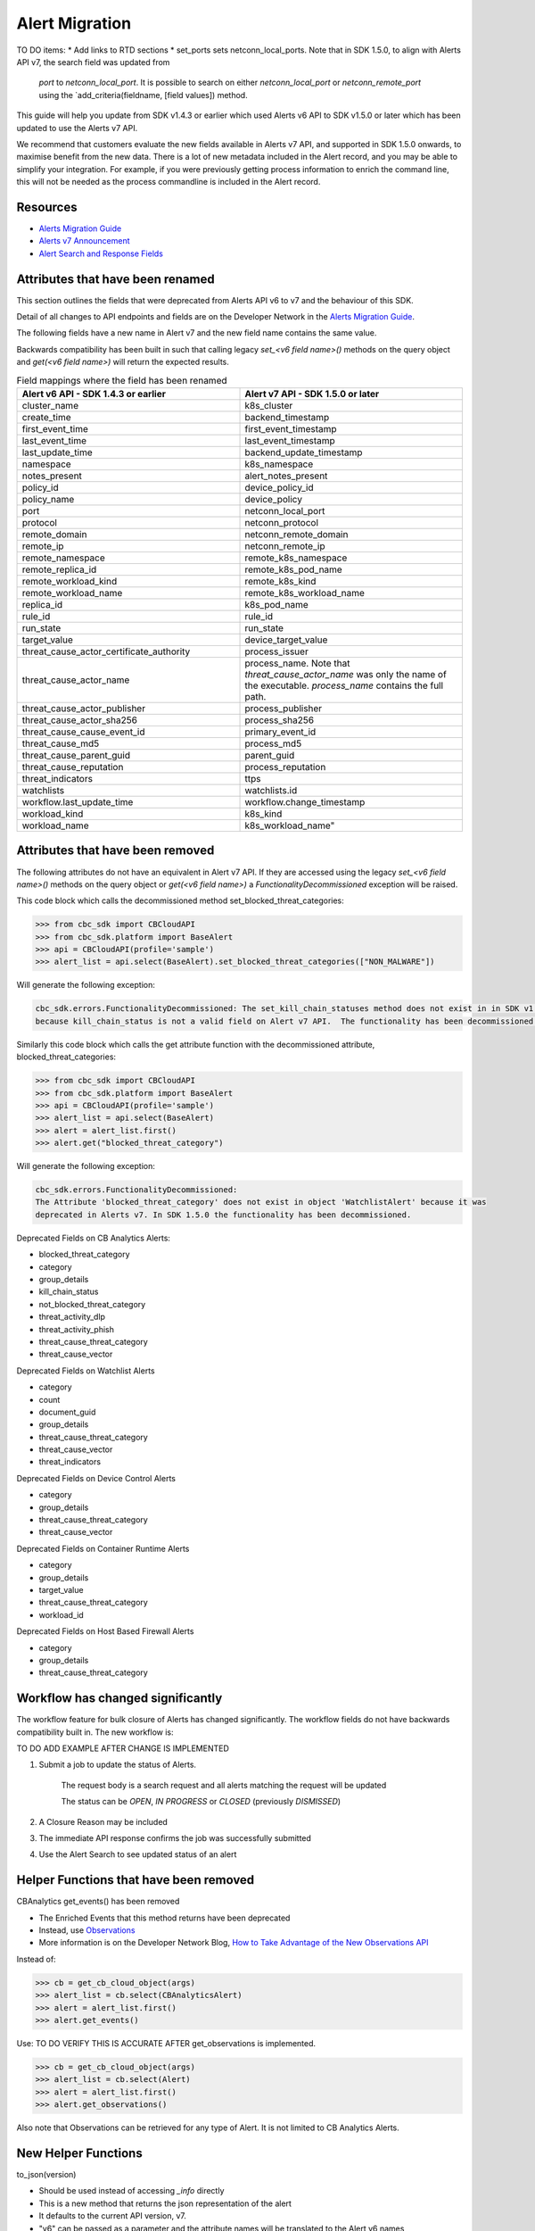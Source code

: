 Alert Migration
===============

TO DO items:
* Add links to RTD sections
* set_ports sets netconn_local_ports. 
Note that in SDK 1.5.0, to align with Alerts API v7, the search field was updated from
        `port` to `netconn_local_port`.  It is possible to search on either `netconn_local_port`
        or `netconn_remote_port` using the `add_criteria(fieldname, [field values]) method.


This guide will help you update from SDK v1.4.3 or earlier which used Alerts v6 API to
SDK v1.5.0 or later which has been updated to use the Alerts v7 API.

We recommend that customers evaluate the new fields available in Alerts v7 API, and supported in SDK 1.5.0 onwards,
to maximise benefit from the new data. There is a lot of new metadata included in the Alert record, and you may be able
to simplify your integration.  For example, if you were previously getting process information to enrich the command
line, this will not be needed as the process commandline is included in the Alert record.

Resources
^^^^^^^^^

* `Alerts Migration Guide <https://developer.carbonblack.com/reference/carbon-black-cloud/guides/api-migration/alerts-migration>`_
* `Alerts v7 Announcement <https://developer.carbonblack.com/2023/06/announcing-vmware-carbon-black-cloud-alerts-v7-api/>`_
* `Alert Search and Response Fields <https://developer.carbonblack.com/reference/carbon-black-cloud/platform/latest/alert-search-fields>`_

Attributes that have been renamed
^^^^^^^^^^^^^^^^^^^^^^^^^^^^^^^^^
This section outlines the fields that were deprecated from Alerts API v6 to v7 and the behaviour of this SDK.

Detail of all changes to API endpoints and fields are on the Developer Network in the
`Alerts Migration Guide <https://developer.carbonblack.com/reference/carbon-black-cloud/guides/api-migration/alerts-migration>`_.

The following fields have a new name in Alert v7 and the new field name contains the same value.

Backwards compatibility has been built in such that calling legacy `set_<v6 field name>()` methods on the query object
and `get(<v6 field name>)` will return the expected results.


.. list-table:: Field mappings where the field has been renamed
   :widths: 50, 50
   :header-rows: 1
   :class: longtable

   * - Alert v6 API - SDK 1.4.3 or earlier
     - Alert v7 API - SDK 1.5.0 or later
   * - cluster_name
     - k8s_cluster
   * - create_time
     - backend_timestamp
   * - first_event_time
     - first_event_timestamp
   * - last_event_time
     - last_event_timestamp
   * - last_update_time
     - backend_update_timestamp
   * - namespace
     - k8s_namespace
   * - notes_present
     - alert_notes_present
   * - policy_id
     - device_policy_id
   * - policy_name
     - device_policy
   * - port
     - netconn_local_port
   * - protocol
     - netconn_protocol
   * - remote_domain
     - netconn_remote_domain
   * - remote_ip
     - netconn_remote_ip
   * - remote_namespace
     - remote_k8s_namespace
   * - remote_replica_id
     - remote_k8s_pod_name
   * - remote_workload_kind
     - remote_k8s_kind
   * - remote_workload_name
     - remote_k8s_workload_name
   * - replica_id
     - k8s_pod_name
   * - rule_id
     - rule_id
   * - run_state
     - run_state
   * - target_value
     - device_target_value
   * - threat_cause_actor_certificate_authority
     - process_issuer
   * - threat_cause_actor_name
     - process_name. Note that `threat_cause_actor_name` was only the name of the executable.  `process_name` contains the full path.
   * - threat_cause_actor_publisher
     - process_publisher
   * - threat_cause_actor_sha256
     - process_sha256
   * - threat_cause_cause_event_id
     - primary_event_id
   * - threat_cause_md5
     - process_md5
   * - threat_cause_parent_guid
     - parent_guid
   * - threat_cause_reputation
     - process_reputation
   * - threat_indicators
     - ttps
   * - watchlists
     - watchlists.id
   * - workflow.last_update_time
     - workflow.change_timestamp
   * - workload_kind
     - k8s_kind
   * - workload_name
     - k8s_workload_name"


Attributes that have been removed
^^^^^^^^^^^^^^^^^^^^^^^^^^^^^^^^^

The following attributes do not have an equivalent in Alert v7 API. If they are accessed using the
legacy *set_<v6 field name>()* methods on the query object or *get(<v6 field name>)* a
`FunctionalityDecommissioned` exception will be raised.

This code block which calls the decommissioned method set_blocked_threat_categories:

.. code-block:: python

    >>> from cbc_sdk import CBCloudAPI
    >>> from cbc_sdk.platform import BaseAlert
    >>> api = CBCloudAPI(profile='sample')
    >>> alert_list = api.select(BaseAlert).set_blocked_threat_categories(["NON_MALWARE"])


Will generate the following exception:

.. code-block:: python

    cbc_sdk.errors.FunctionalityDecommissioned: The set_kill_chain_statuses method does not exist in in SDK v1.5.0
    because kill_chain_status is not a valid field on Alert v7 API.  The functionality has been decommissioned.


Similarly this code block which calls the get attribute function with the decommissioned attribute, blocked_threat_categories:

.. code-block:: python

    >>> from cbc_sdk import CBCloudAPI
    >>> from cbc_sdk.platform import BaseAlert
    >>> api = CBCloudAPI(profile='sample')
    >>> alert_list = api.select(BaseAlert)
    >>> alert = alert_list.first()
    >>> alert.get("blocked_threat_category")


Will generate the following exception:

.. code-block:: python

    cbc_sdk.errors.FunctionalityDecommissioned:
    The Attribute 'blocked_threat_category' does not exist in object 'WatchlistAlert' because it was
    deprecated in Alerts v7. In SDK 1.5.0 the functionality has been decommissioned.


Deprecated Fields on CB Analytics Alerts:

* blocked_threat_category
* category
* group_details
* kill_chain_status
* not_blocked_threat_category
* threat_activity_dlp
* threat_activity_phish
* threat_cause_threat_category
* threat_cause_vector

Deprecated Fields on Watchlist Alerts

* category
* count
* document_guid
* group_details
* threat_cause_threat_category
* threat_cause_vector
* threat_indicators

Deprecated Fields on Device Control Alerts

* category
* group_details
* threat_cause_threat_category
* threat_cause_vector

Deprecated Fields on Container Runtime Alerts

* category
* group_details
* target_value
* threat_cause_threat_category
* workload_id

Deprecated Fields on Host Based Firewall Alerts

* category
* group_details
* threat_cause_threat_category

Workflow has changed significantly
^^^^^^^^^^^^^^^^^^^^^^^^^^^^^^^^^^

The workflow feature for bulk closure of Alerts has changed significantly. The workflow fields do not have
backwards compatibility built in.  The new workflow is:

TO DO ADD EXAMPLE AFTER CHANGE IS IMPLEMENTED

#. Submit a job to update the status of Alerts.

    The request body is a search request and all alerts matching the request will be updated

    The status can be `OPEN`, `IN PROGRESS` or `CLOSED` (previously `DISMISSED`)

#. A Closure Reason may be included

#. The immediate API response confirms the job was successfully submitted

#. Use the Alert Search to see updated status of an alert

Helper Functions that have been removed
^^^^^^^^^^^^^^^^^^^^^^^^^^^^^^^^^^^^^^^

CBAnalytics get_events() has been removed

* The Enriched Events that this method returns have been deprecated
* Instead, use `Observations <https://developer.carbonblack.com/2023/07/how-to-take-advantage-of-the-new-observations-api/>`_
* More information is on the Developer Network Blog, `How to Take Advantage of the New Observations API <https://developer.carbonblack.com/2023/07/how-to-take-advantage-of-the-new-observations-api/>`_

Instead of:

.. code-block:: python

    >>> cb = get_cb_cloud_object(args)
    >>> alert_list = cb.select(CBAnalyticsAlert)
    >>> alert = alert_list.first()
    >>> alert.get_events()

Use: TO DO VERIFY THIS IS ACCURATE AFTER get_observations is implemented.

.. code-block:: python

    >>> cb = get_cb_cloud_object(args)
    >>> alert_list = cb.select(Alert)
    >>> alert = alert_list.first()
    >>> alert.get_observations()


Also note that Observations can be retrieved for any type of Alert. It is not limited to CB Analytics Alerts.

New Helper Functions
^^^^^^^^^^^^^^^^^^^^

to_json(version)

* Should be used instead of accessing `_info` directly
* This is a new method that returns the json representation of the alert
* It defaults to the current API version, v7.
* "v6" can be passed as a parameter and the attribute names will be translated to the Alert v6 names
* It is intended to ease the update path if the `_info` attribute was being used.

.. code-block:: python

    >>> cb = get_cb_cloud_object(args)
    >>> alert_list = cb.select(Alert)
    >>> alert = alert_list.first()
    >>> v7_dict = alert.to_json()
    >>> v6_dict = alert.to_json("v6")

The returned object v7_dict will have a dictionary representation of the alert using v7 attribute names and structure.

The returned object v6_dict will have a dictionary representation of the alert using v6 attribute names and structure.
If the field does not exist in v7, then the field will also be missing from the json representation.
